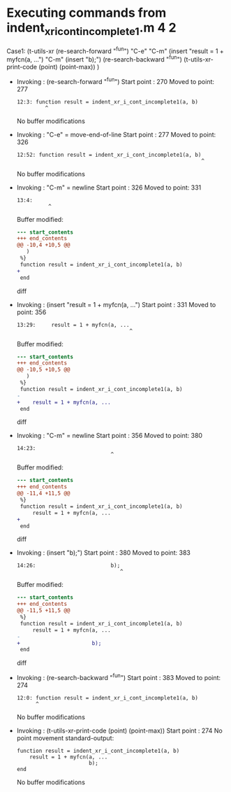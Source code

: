#+startup: showall

* Executing commands from indent_xr_i_cont_incomplete1.m:4:2:

  Case1: (t-utils-xr
  (re-search-forward "^fun") "C-e"            "C-m"
  (insert     "result = 1 + myfcn(a, ...")    "C-m"
  (insert                        "b);")
  (re-search-backward "^fun")
  (t-utils-xr-print-code (point) (point-max))
  )

- Invoking      : (re-search-forward "^fun")
  Start point   :  270
  Moved to point:  277
  : 12:3: function result = indent_xr_i_cont_incomplete1(a, b)
  :          ^
  No buffer modifications

- Invoking      : "C-e" = move-end-of-line
  Start point   :  277
  Moved to point:  326
  : 12:52: function result = indent_xr_i_cont_incomplete1(a, b)
  :                                                            ^
  No buffer modifications

- Invoking      : "C-m" = newline
  Start point   :  326
  Moved to point:  331
  : 13:4:     
  :           ^
  Buffer modified:
  #+begin_src diff
--- start_contents
+++ end_contents
@@ -10,4 +10,5 @@
   )
 %}
 function result = indent_xr_i_cont_incomplete1(a, b)
+    
 end
  #+end_src diff

- Invoking      : (insert "result = 1 + myfcn(a, ...")
  Start point   :  331
  Moved to point:  356
  : 13:29:     result = 1 + myfcn(a, ...
  :                                     ^
  Buffer modified:
  #+begin_src diff
--- start_contents
+++ end_contents
@@ -10,5 +10,5 @@
   )
 %}
 function result = indent_xr_i_cont_incomplete1(a, b)
-    
+    result = 1 + myfcn(a, ...
 end
  #+end_src diff

- Invoking      : "C-m" = newline
  Start point   :  356
  Moved to point:  380
  : 14:23:                        
  :                               ^
  Buffer modified:
  #+begin_src diff
--- start_contents
+++ end_contents
@@ -11,4 +11,5 @@
 %}
 function result = indent_xr_i_cont_incomplete1(a, b)
     result = 1 + myfcn(a, ...
+                       
 end
  #+end_src diff

- Invoking      : (insert "b);")
  Start point   :  380
  Moved to point:  383
  : 14:26:                        b);
  :                                  ^
  Buffer modified:
  #+begin_src diff
--- start_contents
+++ end_contents
@@ -11,5 +11,5 @@
 %}
 function result = indent_xr_i_cont_incomplete1(a, b)
     result = 1 + myfcn(a, ...
-                       
+                       b);
 end
  #+end_src diff

- Invoking      : (re-search-backward "^fun")
  Start point   :  383
  Moved to point:  274
  : 12:0: function result = indent_xr_i_cont_incomplete1(a, b)
  :       ^
  No buffer modifications

- Invoking      : (t-utils-xr-print-code (point) (point-max))
  Start point   :  274
  No point movement
  standard-output:
  #+begin_src matlab-ts
function result = indent_xr_i_cont_incomplete1(a, b)
    result = 1 + myfcn(a, ...
                       b);
end
  #+end_src
  No buffer modifications
